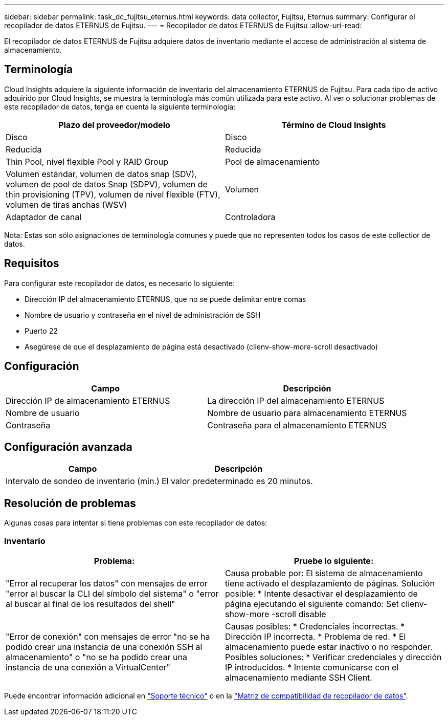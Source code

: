 ---
sidebar: sidebar 
permalink: task_dc_fujitsu_eternus.html 
keywords: data collector, Fujitsu, Eternus 
summary: Configurar el recopilador de datos ETERNUS de Fujitsu. 
---
= Recopilador de datos ETERNUS de Fujitsu
:allow-uri-read: 


[role="lead"]
El recopilador de datos ETERNUS de Fujitsu adquiere datos de inventario mediante el acceso de administración al sistema de almacenamiento.



== Terminología

Cloud Insights adquiere la siguiente información de inventario del almacenamiento ETERNUS de Fujitsu. Para cada tipo de activo adquirido por Cloud Insights, se muestra la terminología más común utilizada para este activo. Al ver o solucionar problemas de este recopilador de datos, tenga en cuenta la siguiente terminología:

[cols="2*"]
|===
| Plazo del proveedor/modelo | Término de Cloud Insights 


| Disco | Disco 


| Reducida | Reducida 


| Thin Pool, nivel flexible Pool y RAID Group | Pool de almacenamiento 


| Volumen estándar, volumen de datos snap (SDV), volumen de pool de datos Snap (SDPV), volumen de thin provisioning (TPV), volumen de nivel flexible (FTV), volumen de tiras anchas (WSV) | Volumen 


| Adaptador de canal | Controladora 
|===
Nota: Estas son sólo asignaciones de terminología comunes y puede que no representen todos los casos de este collectior de datos.



== Requisitos

Para configurar este recopilador de datos, es necesario lo siguiente:

* Dirección IP del almacenamiento ETERNUS, que no se puede delimitar entre comas
* Nombre de usuario y contraseña en el nivel de administración de SSH
* Puerto 22
* Asegúrese de que el desplazamiento de página está desactivado (clienv-show-more-scroll desactivado)




== Configuración

[cols="2*"]
|===
| Campo | Descripción 


| Dirección IP de almacenamiento ETERNUS | La dirección IP del almacenamiento ETERNUS 


| Nombre de usuario | Nombre de usuario para almacenamiento ETERNUS 


| Contraseña | Contraseña para el almacenamiento ETERNUS 
|===


== Configuración avanzada

[cols="2*"]
|===
| Campo | Descripción 


| Intervalo de sondeo de inventario (mín.) | El valor predeterminado es 20 minutos. 
|===


== Resolución de problemas

Algunas cosas para intentar si tiene problemas con este recopilador de datos:



=== Inventario

[cols="2*"]
|===
| Problema: | Pruebe lo siguiente: 


| "Error al recuperar los datos" con mensajes de error "error al buscar la CLI del símbolo del sistema" o "error al buscar al final de los resultados del shell" | Causa probable por: El sistema de almacenamiento tiene activado el desplazamiento de páginas. Solución posible: * Intente desactivar el desplazamiento de página ejecutando el siguiente comando: Set clienv-show-more -scroll disable 


| "Error de conexión" con mensajes de error "no se ha podido crear una instancia de una conexión SSH al almacenamiento" o "no se ha podido crear una instancia de una conexión a VirtualCenter" | Causas posibles: * Credenciales incorrectas. * Dirección IP incorrecta. * Problema de red. * El almacenamiento puede estar inactivo o no responder. Posibles soluciones: * Verificar credenciales y dirección IP introducidos. * Intente comunicarse con el almacenamiento mediante SSH Client. 
|===
Puede encontrar información adicional en link:concept_requesting_support.html["Soporte técnico"] o en la link:https://docs.netapp.com/us-en/cloudinsights/CloudInsightsDataCollectorSupportMatrix.pdf["Matriz de compatibilidad de recopilador de datos"].
